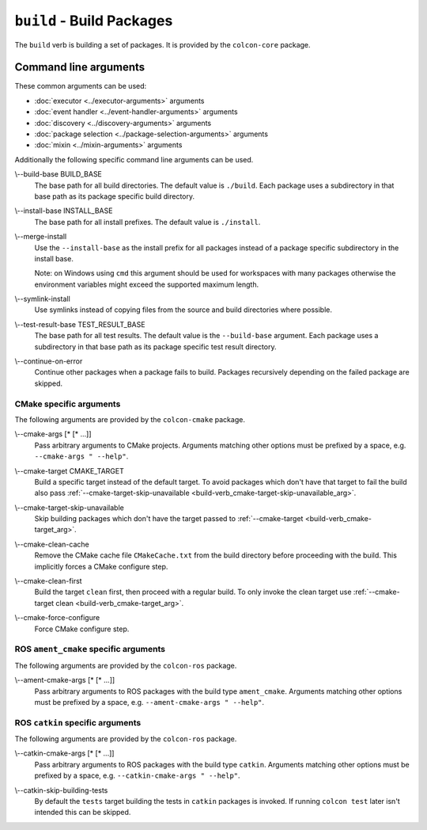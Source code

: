 ``build`` - Build Packages
==========================

The ``build`` verb is building a set of packages.
It is provided by the ``colcon-core`` package.

Command line arguments
----------------------

These common arguments can be used:

* :doc:`executor <../executor-arguments>` arguments
* :doc:`event handler <../event-handler-arguments>` arguments
* :doc:`discovery <../discovery-arguments>` arguments
* :doc:`package selection <../package-selection-arguments>` arguments
* :doc:`mixin <../mixin-arguments>` arguments

Additionally the following specific command line arguments can be used.

.. _build-verb_build-base_arg:

\\--build-base BUILD_BASE
  The base path for all build directories.
  The default value is ``./build``.
  Each package uses a subdirectory in that base path as its package specific
  build directory.

.. _build-verb_install-base_arg:

\\--install-base INSTALL_BASE
  The base path for all install prefixes.
  The default value is ``./install``.

.. _build-verb_merge-install_arg:

\\--merge-install
  Use the ``--install-base`` as the install prefix for all packages instead of
  a package specific subdirectory in the install base.

  Note: on Windows using ``cmd`` this argument should be used for workspaces
  with many packages otherwise the environment variables might exceed the
  supported maximum length.

.. _build-verb_symlink-install_arg:

\\--symlink-install
  Use symlinks instead of copying files from the source and build directories
  where possible.

.. _build-verb_test-result-base_arg:

\\--test-result-base TEST_RESULT_BASE
  The base path for all test results.
  The default value is the ``--build-base`` argument.
  Each package uses a subdirectory in that base path as its package specific
  test result directory.

.. _build-verb_continue-on-error_arg:

\\--continue-on-error
   Continue other packages when a package fails to build.
   Packages recursively depending on the failed package are skipped.

CMake specific arguments
~~~~~~~~~~~~~~~~~~~~~~~~

The following arguments are provided by the ``colcon-cmake`` package.

.. _build-verb_cmake-args_arg:

\\--cmake-args [* [* ...]]
  Pass arbitrary arguments to CMake projects.
  Arguments matching other options must be prefixed by a space, e.g.
  ``--cmake-args " --help"``.

.. _build-verb_cmake-target_arg:

\\--cmake-target CMAKE_TARGET
  Build a specific target instead of the default target.
  To avoid packages which don't have that target to fail the build also pass
  :ref:`--cmake-target-skip-unavailable
  <build-verb_cmake-target-skip-unavailable_arg>`.

.. _build-verb_cmake-target-skip-unavailable_arg:

\\--cmake-target-skip-unavailable
  Skip building packages which don't have the target passed to
  :ref:`--cmake-target <build-verb_cmake-target_arg>`.

.. _build-verb_cmake-clean-cache_arg:

\\--cmake-clean-cache
  Remove the CMake cache file ``CMakeCache.txt`` from the build directory
  before proceeding with the build.
  This implicitly forces a CMake configure step.

.. _build-verb_cmake-clean-first_arg:

\\--cmake-clean-first
  Build the target ``clean`` first, then proceed with a regular build.
  To only invoke the clean target use
  :ref:`--cmake-target clean <build-verb_cmake-target_arg>`.

.. _build-verb_cmake-force-configure_arg:

\\--cmake-force-configure
  Force CMake configure step.

ROS ``ament_cmake`` specific arguments
~~~~~~~~~~~~~~~~~~~~~~~~~~~~~~~~~~~~~~

The following arguments are provided by the ``colcon-ros`` package.

.. _build-verb_ament-cmake-args_arg:

\\--ament-cmake-args [* [* ...]]
  Pass arbitrary arguments to ROS packages with the build type ``ament_cmake``.
  Arguments matching other options must be prefixed by a space, e.g.
  ``--ament-cmake-args " --help"``.

ROS ``catkin`` specific arguments
~~~~~~~~~~~~~~~~~~~~~~~~~~~~~~~~~

The following arguments are provided by the ``colcon-ros`` package.

.. _build-verb_catkin-cmake-args_arg:

\\--catkin-cmake-args [* [* ...]]
  Pass arbitrary arguments to ROS packages with the build type ``catkin``.
  Arguments matching other options must be prefixed by a space, e.g.
  ``--catkin-cmake-args " --help"``.

.. _build-verb_catkin-skip-building-tests_arg:

\\--catkin-skip-building-tests
  By default the ``tests`` target building the tests in ``catkin`` packages is
  invoked.
  If running ``colcon test`` later isn't intended this can be skipped.
